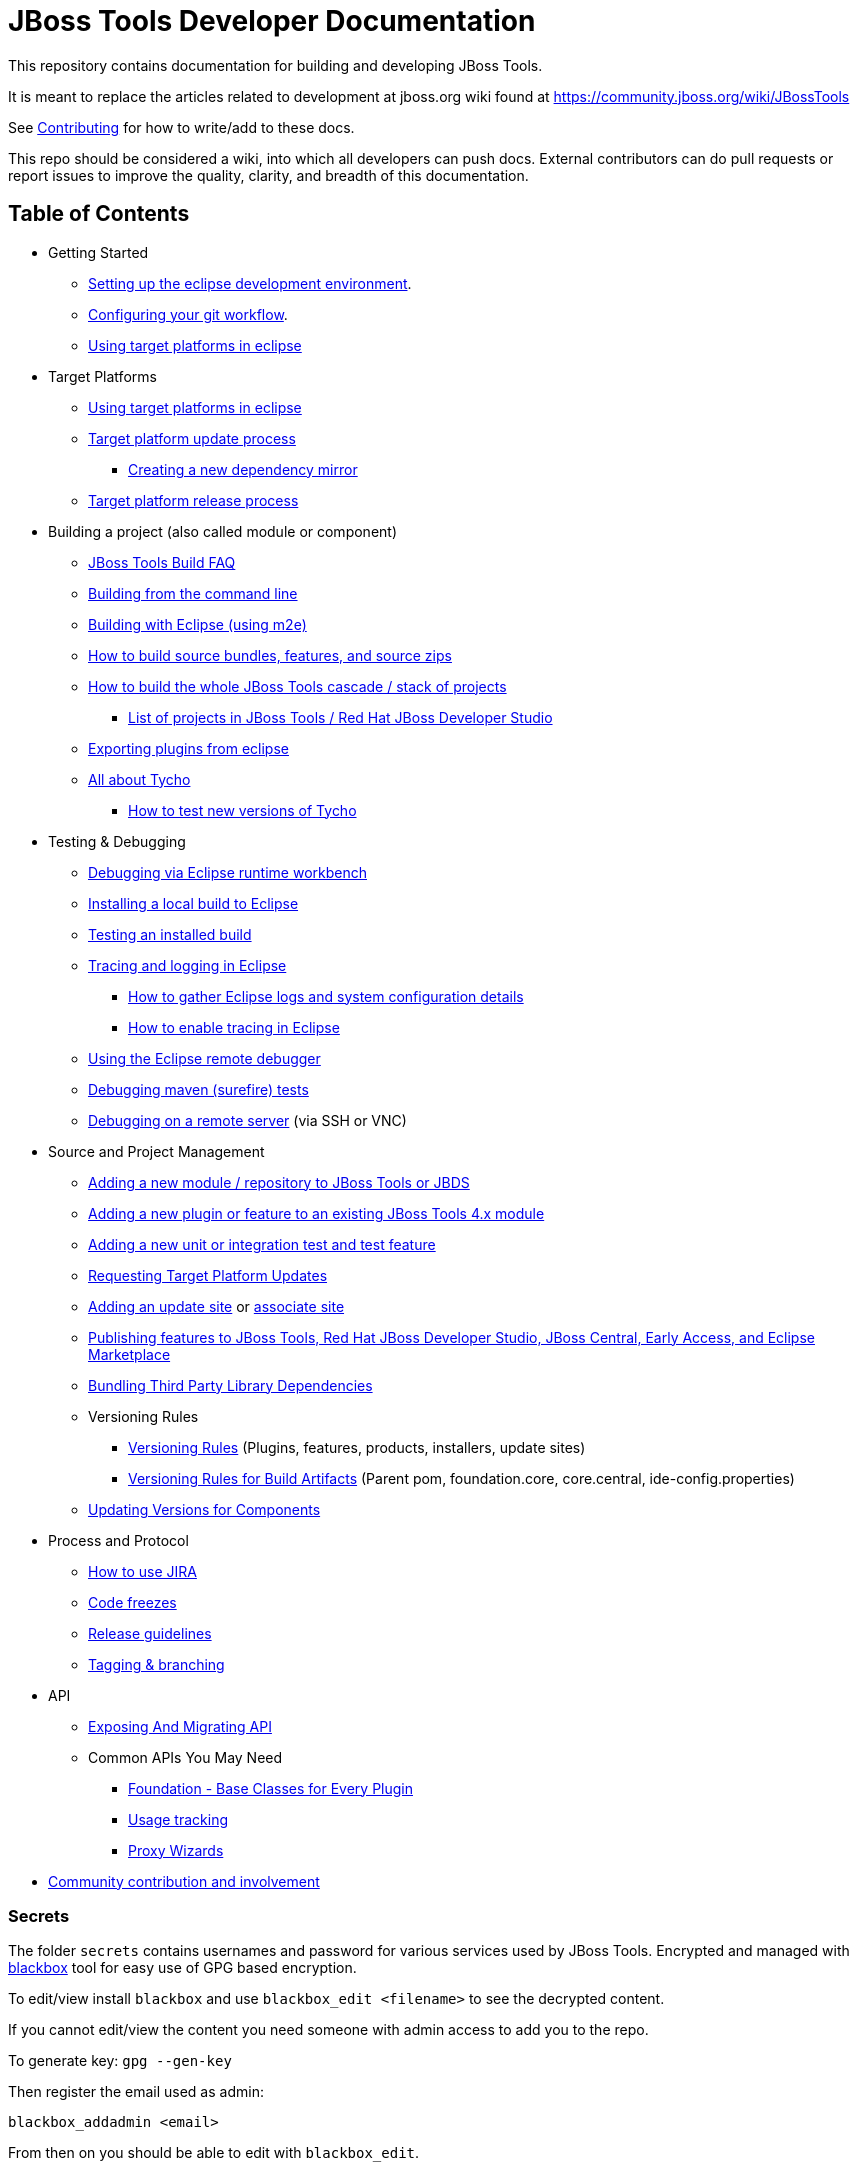 = JBoss Tools Developer Documentation 

This repository contains documentation for building and developing JBoss Tools.

It is meant to replace the articles related to development at jboss.org wiki found at https://community.jboss.org/wiki/JBossTools

See link:CONTRIBUTING.adoc[Contributing] for how to write/add to these docs.

This repo should be considered a wiki, into which all developers can push docs. External contributors can do pull requests or report issues to improve the quality, clarity, and breadth of this documentation.

== Table of Contents
* Getting Started
** link:building/setup_development_environment.adoc[Setting up the eclipse development environment].
** link:building/configuring_git_workflow.adoc[Configuring your git workflow]. 
** link:building/target_platforms/target_platforms_for_consumers.adoc[Using target platforms in eclipse]
* Target Platforms
** link:building/target_platforms/target_platforms_for_consumers.adoc[Using target platforms in eclipse]
** link:building/target_platforms/target_platforms_updates.adoc[Target platform update process]
*** link:building/target_platforms/target_platforms_dependency_mirrors.adoc[Creating a new dependency mirror]
** link:building/target_platforms/target_platforms_releases.adoc[Target platform release process]
* Building a project (also called module or component)
** link:building/how_to_build_jbosstools_faq.adoc[JBoss Tools Build FAQ]
** link:building/build_from_commandline.adoc[Building from the command line]
** link:building/build_from_eclipse.adoc[Building with Eclipse (using m2e)]
** link:source/build_source_bundles_features_and_src_zips.adoc[How to build source bundles, features, and source zips]
** link:building/build_job_cascade_and_where_to_find_build_results.adoc[How to build the whole JBoss Tools cascade / stack of projects]
*** link:list_of_projects.adoc[List of projects in JBoss Tools / Red Hat JBoss Developer Studio]
** link:building/export_plugin_from_eclipse.adoc[Exporting plugins from eclipse]
** link:building/tycho.adoc[All about Tycho]
*** link:building/how_to_test_tycho.adoc[How to test new versions of Tycho]

* Testing & Debugging
** link:debugging/runtime_workbench.adoc[Debugging via Eclipse runtime workbench]
** link:debugging/how_to_install_a_build.adoc[Installing a local build to Eclipse]
** link:debugging/how_to_test_a_build.adoc[Testing an installed build]
** link:debugging/tracing_logging_in_eclipse.adoc[Tracing and logging in Eclipse]
*** link:tracing_logging_in_eclipse.adoc#How-to-gather-eclipse-logs-and-system-configuration-details[How to gather Eclipse logs and system configuration details]
*** link:tracing_logging_in_eclipse.adoc#How-to-enable-tracing-in-eclipse[How to enable tracing in Eclipse]
** link:debugging/remote_debugging.adoc[Using the Eclipse remote debugger]
** link:debugging/debug_tycho_tests.adoc[Debugging maven (surefire) tests]
** link:debugging/debug_remote_console.adoc[Debugging on a remote server] (via SSH or VNC)

* Source and Project Management
** link:source/new_project_process.adoc[Adding a new module / repository to JBoss Tools or JBDS]
** link:source/how_to_add_a_plugin_or_feature_to_an_existing_project.adoc[Adding a new plugin or feature to an existing JBoss Tools 4.x module]
** link:source/how_to_add_a_test_plugin_or_feature.adoc[Adding a new unit or integration test and test feature]
** link:building/target_platforms/target_platforms_updates.adoc[Requesting Target Platform Updates]
** link:source/how_to_add_an_update_site.adoc[Adding an update site] or link:source/build_update_sites_using_associate_sites.adoc[associate site]
** link:source/publishing_features_downstream.adoc[Publishing features to JBoss Tools, Red Hat JBoss Developer Studio, JBoss Central, Early Access, and Eclipse Marketplace]
** link:source/third_party.adoc[Bundling Third Party Library Dependencies]
** Versioning Rules
*** link:source/versioning.adoc[Versioning Rules] (Plugins, features, products, installers, update sites)
*** link:source/versioning-build-artifacts.adoc[Versioning Rules for Build Artifacts] (Parent pom, foundation.core, core.central, ide-config.properties)
** link:https://developer.jboss.org/en/tools/blog/2011/09/17/coping-with-versions-in-large-multi-module-osgi-projects[Updating Versions for Components]
* Process and Protocol
** link:community/how_to_use_jira.adoc[How to use JIRA]
** link:community/code_freezes.adoc[Code freezes]
** link:community/release_guidelines.adoc[Release guidelines]
** link:source/tagging_branching.adoc[Tagging & branching]
* API
** link:api/exposing_api.adoc[Exposing And Migrating API]
** Common APIs You May Need
*** link:api/foundation/foundation_api.adoc[Foundation - Base Classes for Every Plugin]
*** link:api/usage/usage_api.adoc[Usage tracking]
*** link:api/central/how-to-add-proxy-wizards.adoc[Proxy Wizards]
* link:community/README.adoc[Community contribution and involvement]

=== Secrets

The folder `secrets` contains usernames and password for various services used by JBoss Tools.
Encrypted and managed with https://github.com/StackExchange/blackbox[blackbox] tool for easy use of GPG based encryption.

To edit/view install `blackbox` and use `blackbox_edit <filename>` to see the decrypted content.

If you cannot edit/view the content you need someone with admin access to add you to the repo.

To generate key:
`gpg --gen-key` 

Then register the email used as admin:

`blackbox_addadmin <email>`

From then on you should be able to edit with `blackbox_edit`.

=== Other documents

Many of these docs are old and need to be updated, or to be moved to better categories.

* link:building/build_documentation.adoc[How to build JBoss Tools 4.x documentation]
* link:building/how_to_build_jbosstools_4.adoc[How to build JBoss Tools 4.0]


